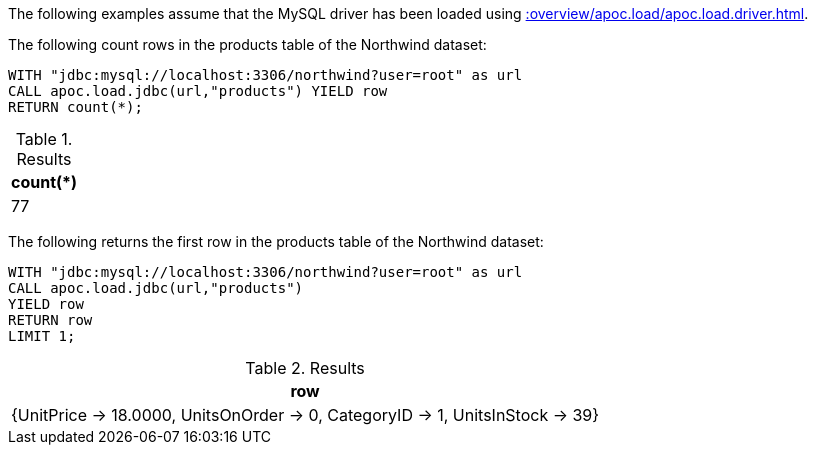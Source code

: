 The following examples assume that the MySQL driver has been loaded using xref::overview/apoc.load/apoc.load.driver.adoc[].

The following count rows in the products table of the Northwind dataset:

[source,cypher]
----
WITH "jdbc:mysql://localhost:3306/northwind?user=root" as url
CALL apoc.load.jdbc(url,"products") YIELD row
RETURN count(*);
----

.Results
[opts="header",cols="1"]
|===
| count(*)
| 77
|===


The following returns the first row in the products table of the Northwind dataset:

[source,cypher]
----
WITH "jdbc:mysql://localhost:3306/northwind?user=root" as url
CALL apoc.load.jdbc(url,"products")
YIELD row
RETURN row
LIMIT 1;
----

.Results
[opts="header",cols="1"]
|===
| row
| {UnitPrice -> 18.0000, UnitsOnOrder -> 0, CategoryID -> 1, UnitsInStock -> 39}
|===
